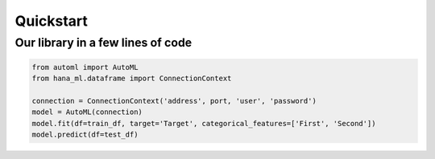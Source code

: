 Quickstart
**********

Our library in a few lines of code
==================================
.. code-block:: python

      from automl import AutoML
      from hana_ml.dataframe import ConnectionContext

      connection = ConnectionContext('address', port, 'user', 'password')
      model = AutoML(connection)
      model.fit(df=train_df, target='Target', categorical_features=['First', 'Second'])
      model.predict(df=test_df)




